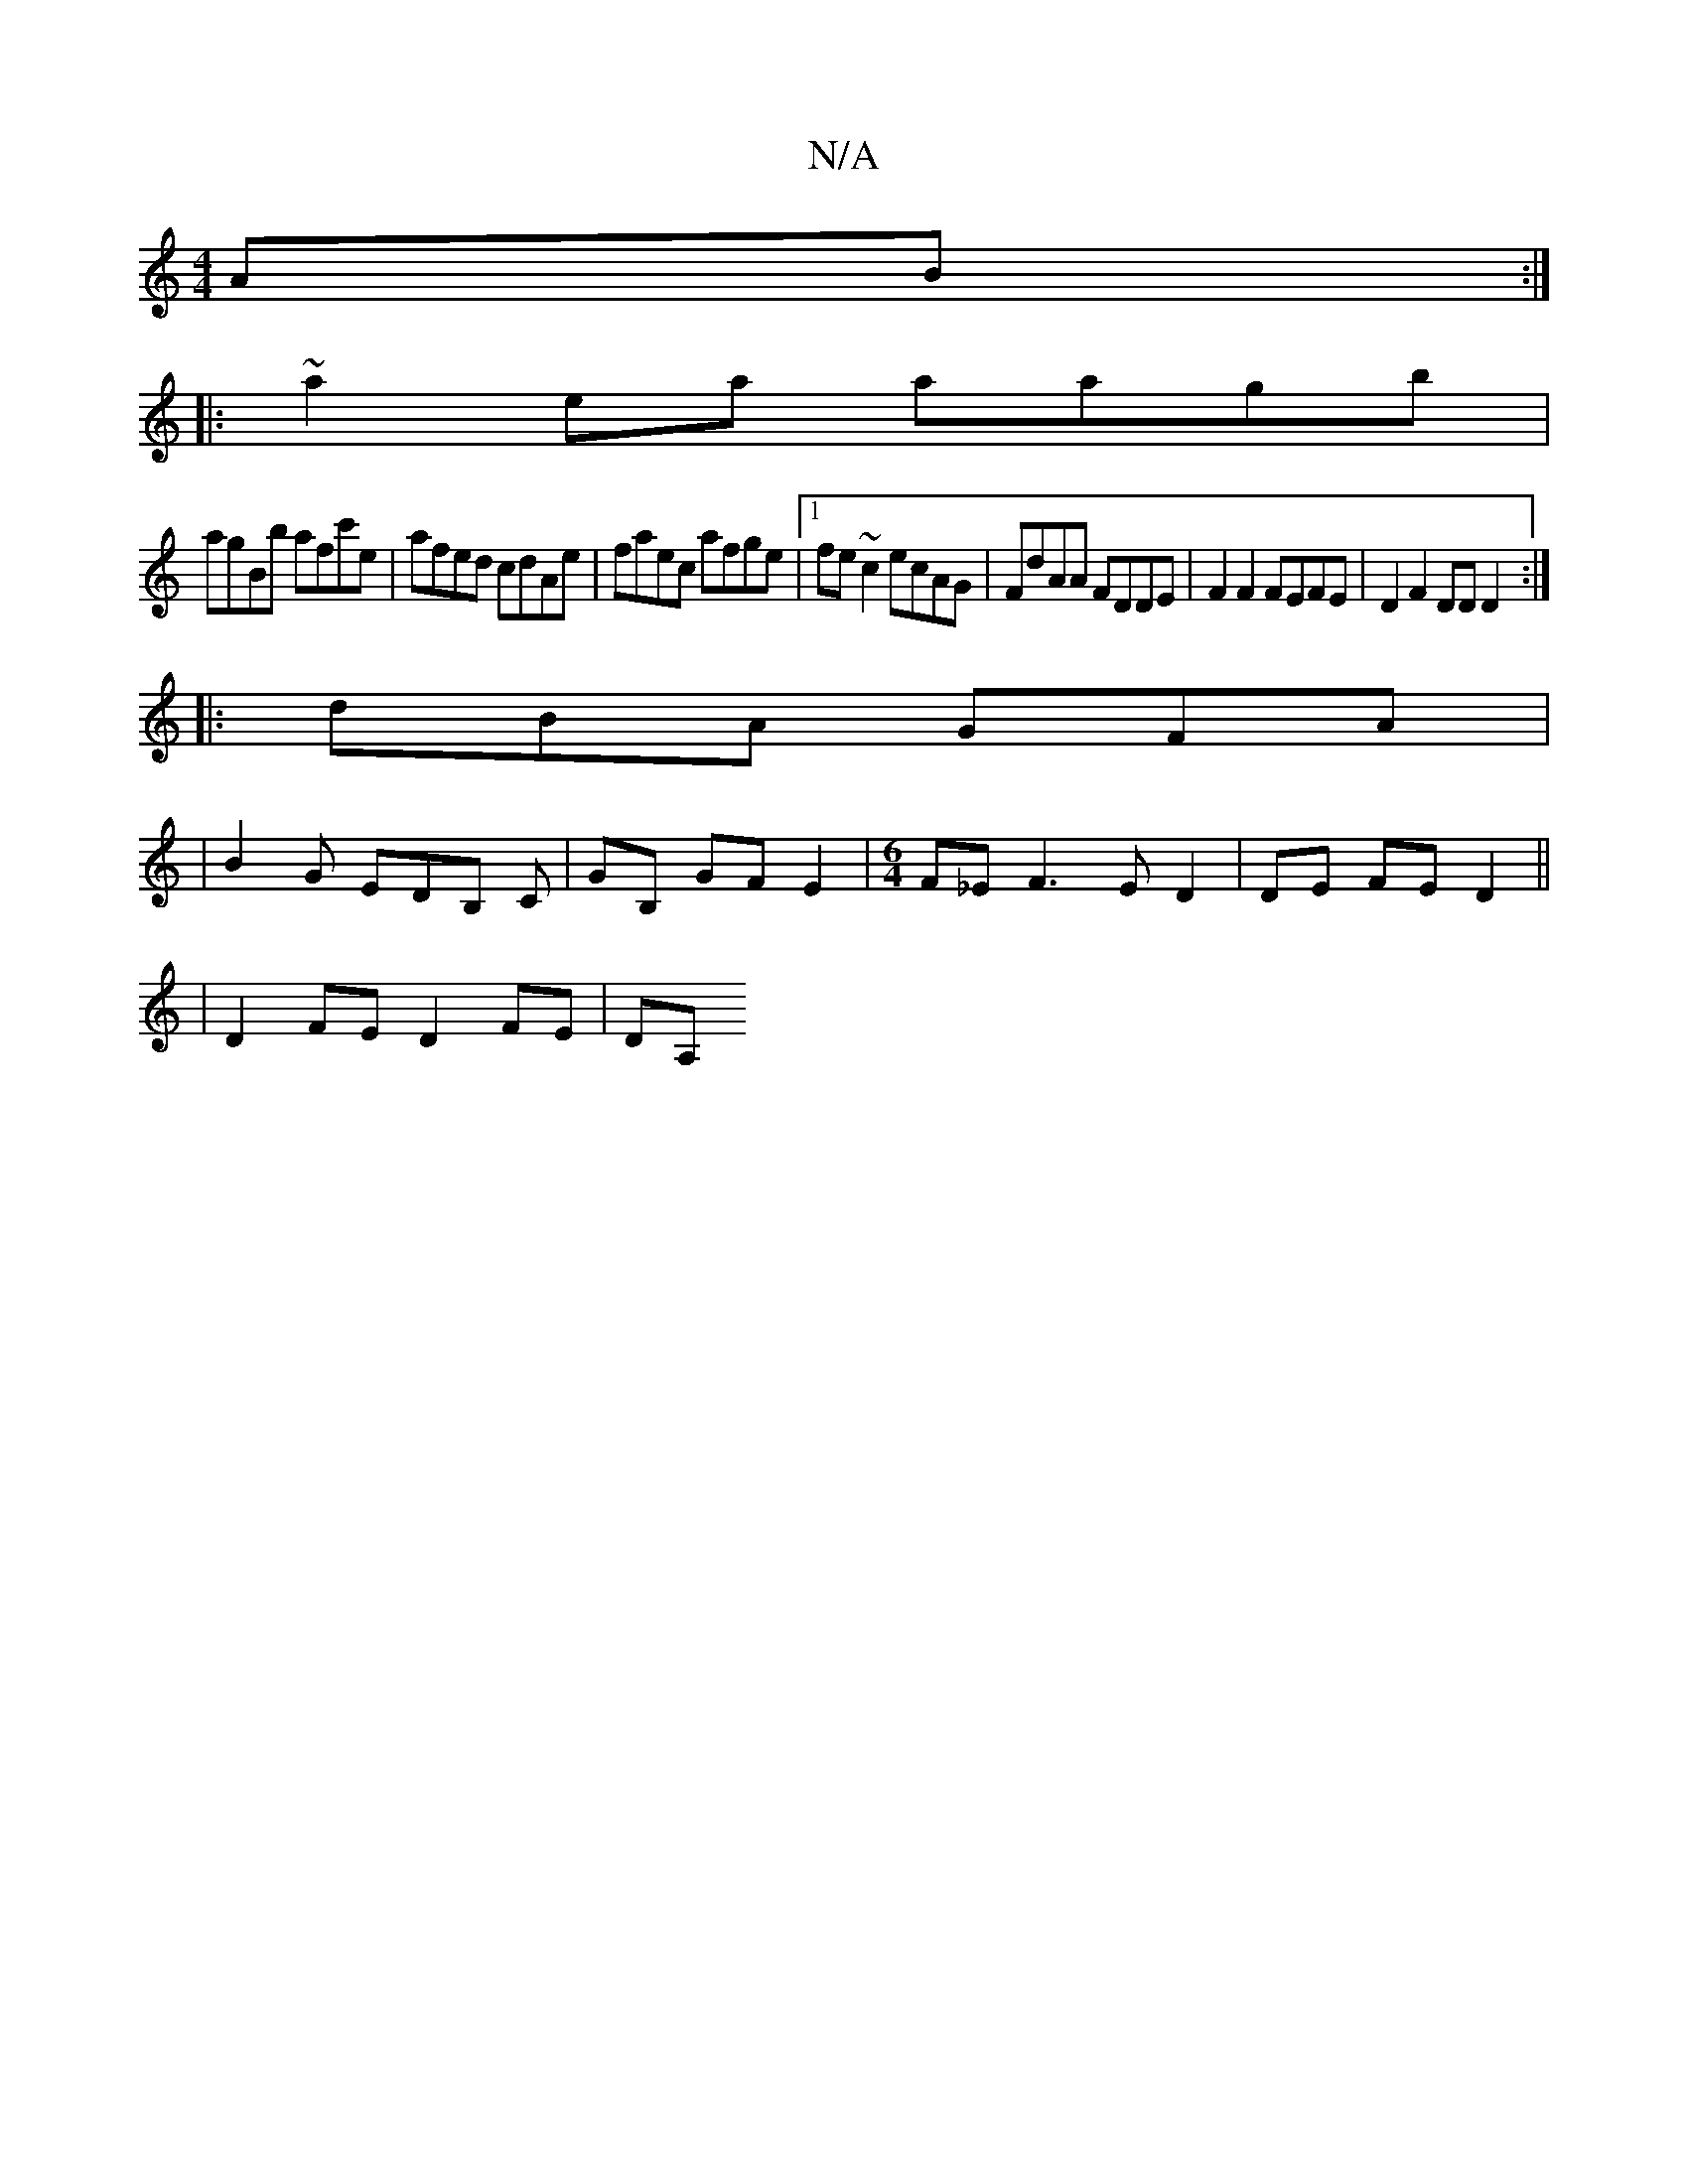 X:1
T:N/A
M:4/4
R:N/A
K:Cmajor
 AB :|
|:~a2 ea aagb |
agBb afc'e | afed cdAe | faec afge |[1 fe~c2 ecAG | FdAA FDDE | F2 F2 FEFE | D2 F2 DDD2 :|
|: dBA GFA |
|B2 G EDB, C|GB, GF E2|[M:6/4]-F_E F3 E D2 | DE FE D2 ||
|D2 FE D2 FE|DA,